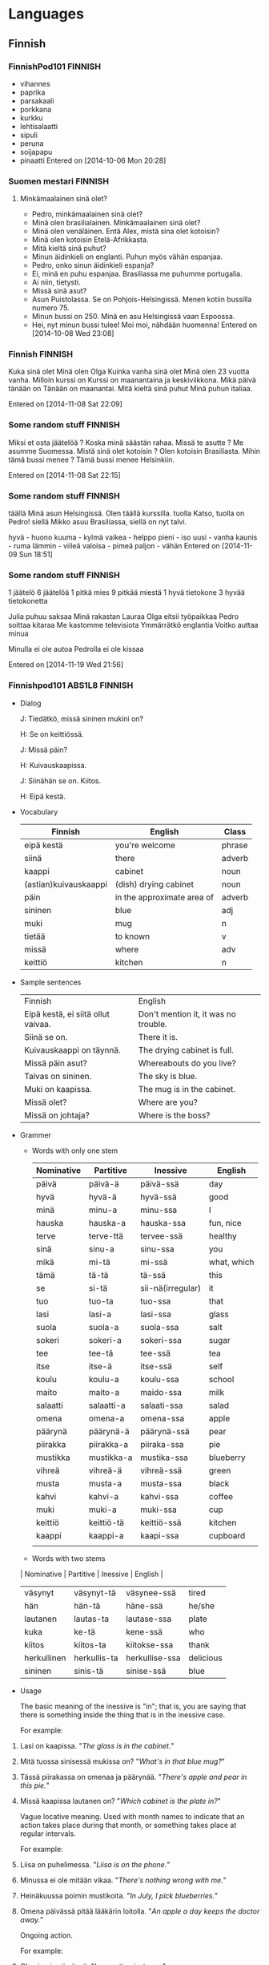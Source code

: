 #+TAGS: ENGLISH(e) FINNISH(f)

* Languages
** Finnish
*** FinnishPod101                                                   :FINNISH:
    - vihannes
    - paprika
    - parsakaali
    - porkkana
    - kurkku
    - lehtisalaatti
    - sipuli
    - peruna
    - soijapapu
    - pinaatti
      Entered on [2014-10-06 Mon 20:28]
*** Suomen mestari                                                  :FINNISH:
**** Minkämaalainen sinä olet?
     - Pedro, minkämaalainen sinä olet?
     - Minä olen brasilialainen. Minkämaalainen sinä olet?
     - Minä olen venäläinen. Entä Alex, mistä sina olet kotoisin?
     - Minä olen kotoisin Etelä-Afrikkasta.
     - Mitä kieltä sinä puhut?
     - Minun äidinkieli on englanti. Puhun myös vähän espanjaa.
     - Pedro, onko sinun äidinkieli espanja?
     - Ei, minä en puhu espanjaa. Brasiliassa me puhumme portugalia.
     - Ai niin, tietysti.
     - Missä sinä asut?
     - Asun Puistolassa. Se on Pohjois-Helsingissä. Menen kotiin bussilla numero 75.
     - Minun bussi on 250. Minä en asu Helsingissä vaan Espoossa.
     - Hei, nyt minun bussi tulee! Moi moi, nähdään huomenna!
       Entered on [2014-10-08 Wed 23:08]
*** Finnish                                                         :FINNISH:
    Kuka sinä olet  Minä olen Olga
    Kuinka vanha sinä olet Minä olen 23 vuotta vanha.
    Milloin kurssi on Kurssi on maanantaina ja keskiviikkona.
    Mikä päivä tänään on Tänään on maanantai.
    Mitä kieltä sinä puhut Minä puhun italiaa.

    Entered on [2014-11-08 Sat 22:09]
*** Some random stuff                                               :FINNISH:
    Miksi et osta jäätelöä ? Koska minä säästän rahaa.
    Missä te asutte ? Me asumme Suomessa.
    Mistä sinä olet kotoisin ? Olen kotoisin  Brasiliasta.
    Mihin tämä bussi menee ? Tämä bussi menee Helsinkiin.

    Entered on [2014-11-08 Sat 22:15]
*** Some random stuff                                               :FINNISH:
    täällä    Minä asun Helsingissä. Olen täällä kurssilla.
    tuolla    Katso, tuolla on Pedro!
    siellä    Mikko asuu Brasiliassa, siellä on nyt talvi.

    hyvä - huono
    kuuma - kylmä
    vaikea - helppo
    pieni - iso
    uusi - vanha
    kaunis - ruma
    lämmin - viileä
    valoisa - pimeä
    paljon - vähän
    Entered on [2014-11-09 Sun 18:51]
*** Some random stuff                                               :FINNISH:
    1 jäätelö
    6 jäätelöä
    1 pitkä mies
    9 pitkää miestä
    1 hyvä tietokone
    3 hyvää tietokonetta

    Julia puhuu saksaa
    Minä rakastan Lauraa
    Olga eitsii työpaikkaa
    Pedro soittaa kitaraa
    Me kastomme televisiota
    Ymmärrätkö englantia
    Voitko auttaa minua

    Minulla ei ole autoa
    Pedrolla ei ole kissaa
     
    Entered on [2014-11-19 Wed 21:56]
*** Finnishpod101 ABS1L8                                            :FINNISH:

    - Dialog

      J: Tiedätkö, missä sininen mukini on?

      H: Se on keittiössä.

      J: Missä päin?

      H: Kuivauskaapissa.

      J: Siinähän se on. Kiitos.

      H: Eipä kestä.

    - Vocabulary

      | Finnish               | English                    | Class  |
      |-----------------------+----------------------------+--------|
      | eipä kestä            | you're welcome             | phrase |
      | siinä                 | there                      | adverb |
      | kaappi                | cabinet                    | noun   |
      | (astian)kuivauskaappi | (dish) drying cabinet      | noun   |
      | päin                  | in the approximate area of | adverb |
      | sininen               | blue                       | adj    |
      | muki                  | mug                        | n      |
      | tietää                | to known                   | v      |
      | missä                 | where                      | adv    |
      | keittiö               | kitchen                    | n      | 

    - Sample sentences

      | Finnish                            | English                              |
      | Eipä kestä, ei siitä ollut vaivaa. | Don't mention it, it was no trouble. |
      | Siinä se on.                       | There it is.                         |
      | Kuivauskaappi on täynnä.           | The drying cabinet is full.          |
      | Missä päin asut?                   | Whereabouts do you live?             |
      | Taivas on sininen.                 | The sky is blue.                     |
      | Muki on kaapissa.                  | The mug is in the cabinet.           |
      | Missä olet?                        | Where are you?                       |
      | Missä on johtaja?                  | Where is the boss?                   | 

    - Grammer

      - Words with only one stem

        | Nominative | Partitive  | Inessive          | English     |
        |------------+------------+-------------------+-------------|
        | päivä      | päivä-ä    | päivä-ssä         | day         |
        | hyvä       | hyvä-ä     | hyvä-ssä          | good        |
        | minä       | minu-a     | minu-ssa          | I           |
        | hauska     | hauska-a   | hauska-ssa        | fun, nice   |
        | terve      | terve-ttä  | tervee-ssä        | healthy     |
        | sinä       | sinu-a     | sinu-ssa          | you         |
        | mikä       | mi-tä      | mi-ssä            | what, which |
        | tämä       | tä-tä      | tä-ssä            | this        |
        | se         | si-tä      | sii-nä(irregular) | it          |
        | tuo        | tuo-ta     | tuo-ssa           | that        |
        | lasi       | lasi-a     | lasi-ssa          | glass       |
        | suola      | suola-a    | suola-ssa         | salt        |
        | sokeri     | sokeri-a   | sokeri-ssa        | sugar       |
        | tee        | tee-tä     | tee-ssä           | tea         |
        | itse       | itse-ä     | itse-ssä          | self        |
        | koulu      | koulu-a    | koulu-ssa         | school      |
        | maito      | maito-a    | maido-ssa         | milk        |
        | salaatti   | salaatti-a | salaati-ssa       | salad       |
        | omena      | omena-a    | omena-ssa         | apple       |
        | päärynä    | päärynä-ä  | päärynä-ssä       | pear        |
        | piirakka   | piirakka-a | piiraka-ssa       | pie         |
        | mustikka   | mustikka-a | mustika-ssa       | blueberry   |
        | vihreä     | vihreä-ä   | vihreä-ssä        | green       |
        | musta      | musta-a    | musta-ssa         | black       |
        | kahvi      | kahvi-a    | kahvi-ssa         | coffee      |
        | muki       | muki-a     | muki-ssa          | cup         |
        | keittiö    | keittiö-tä | keittiö-ssä       | kitchen     |
        | kaappi     | kaappi-a   | kaapi-ssa         | cupboard    |
        |            |            |                   |             |

      - Words with two stems

	  | Nominative  | Partitive    | Inessive       | English   |
	  |-------------+--------------+----------------+-----------|
	  | väsynyt     | väsynyt-tä   | väsynee-ssä    | tired     |
	  | hän         | hän-tä       | häne-ssä       | he/she    |
	  | lautanen    | lautas-ta    | lautase-ssa    | plate     |
	  | kuka        | ke-tä        | kene-ssä       | who       |
	  | kiitos      | kiitos-ta    | kiitokse-ssa   | thank     |
	  | herkullinen | herkullis-ta | herkullise-ssa | delicious |
	  | sininen     | sinis-tä     | sinise-ssä     | blue      | 

    - Usage

	  The basic meaning of the inessive is "in"; that is, you are saying that there is something inside the thing that is in the inessive case.
	 
	  For example:
	 
    1. Lasi on kaapissa.
       "/The glass is in the cabinet./"

    2. Mitä tuossa sinisessä mukissa on?
       "/What's in that blue mug?/"

    3. Tässä piirakassa on omenaa ja päärynää.
       "/There's apple and pear in this pie./"

    4. Missä kaapissa lautanen on?
       "/Which cabinet is the plate in?/"

	  Vague locative meaning. Used with month names to indicate that an action takes place during that month, or something takes place at regular intervals.
	 
	  For example:
	 
    1. Liisa on puhelimessa.
       "/Liisa is on the phone./"

    2. Minussa ei ole mitään vikaa.
       "/There's nothing wrong with me./"

    3. Heinäkuussa poimin mustikoita.
       "/In July, I pick blueberries./"

    4. Omena päivässä pitää lääkärin loitolla.
       "/An apple a day keeps the doctor away./"

	  Ongoing action.

	  For example:

    1. Olen juuri syömässä.
       "/I am eating just now./"

    2. Olen jo menossa.
       "/I am on my way./"

	  Lastly, it can be found in certain expressions of state.
	 
	  For example:

    1. Leipä on homeessa. (home = "mould")
       "/The bread is mouldy./"

    2. Ville on humalassa. (humala = "state of drunkenness")
       "/Ville is drunk./"

       :LOGBOOK:
       CLOCK: [2015-09-18 Fri 21:26]--[2015-09-18 Fri 21:37] =>  0:11
       :END:
    [2015-09-18 Fri 21:26]

*** Finnishpod101 ABS1L9                                            :FINNISH:
**** Conversation  

     H: Kuka tämä on?

     E: Se on isoäiti. Isoäidin vieressä on isän veli.

     H: Kuka tuo on?

     E: Se on isän sisko.

     H: Entä tuo?

     E: Se on Lauri, isän siskon poika.

**** Vocabulary

     | Finnish  | English     | Class |
     |----------+-------------+-------|
     | poika    | son; boy    | n     |
     | äiti     | mother      | n     |
     | vieressä | next to     | adv   |
     | sisko    | sister      | n     |
     | isoäiti  | grandmother | n     |
     | iso      | big         | adj   |
     | isä      | father      | n     |
     | veli     | brother     | n     | 

**** Sample sentences  
   
     |-------------------------------------+------------------------------------|
     | Tuo poika ostaa jäätelöä.           | That boy buys some ice cream.      |
     | Kallen poika ui hyvin.              | Kalle's son swims well.            |
     | Äiti on puhelimessa.                | Mother is on the phone.            |
     | Äiti luki tyttärelleen.             | The mother read to her daughter.   |
     | Jussi istuu Emmin vieressä.         | Jussi is sitting next to Emmi      |
     | Jussin sisko on koulussa.           | Jussi's sister is at school.       |
     | Minulla on sisko.                   | I have a sister.                   |
     | Isoäiti tekee hyvää omenapiirakkaa. | Grandma makes good apple pie.      |
     | Tiinan koira on iso.                | Tiina's dog is big                 |
     | Juusin isä on taksinkuljettaja.     | Juusi's father is a taxi driver.   |
     | Isä palaa kotiin.                   | The father returns home            |
     | Emmin veli on Jussi.                | Emmi's brother is Jussi.           |
     | Veljekset käyvät kylvyssä illalla.  | The brothers bathe in the evening. |
   
**** Vocabulary phrase usage
***** ...n vieressä ("next to...")
***** isoäiti and other family terms
      | Finnish     | English          |
      | tytär       | daughter         |
      | pikkusisko  | little sister    |
      | pikkuveli   | little brother   |
      | setä        | father's brother |
      | eno         | mother's brother |
      | täti        | aunt             |
      | serkku      | cousin           |
      | lapsi       | child            |
      | lapsenlapsi | grandchild       |
      | vejenpoika  | nephew           |
      | veljentytär | niece            |
      | anoppi      | mother in law    |
      | appi        | father in law    |
      | miniä       | daughter in law  |
      | vävy        | son in law       |
      | äitipuoli   | stepmother       |

**** Grammar

***** Genitive cases

      | Nominative | Stem               | Genitive  | English |
      |------------+--------------------+-----------+---------|
      | muki       | muki-              | muki-n    | mug     |
      | isä        | isä-               | isä-n     | father  |
      | väsynyt    | väsynyt-, väsynee- | väsynee-n | tired   |
      | lautanen   | lautas-, lautase-  | lautase-n | plate   |
      | sininen    | sinis-, sinise-    | sinise-n  | blue    | 

***** k-p-t cases

      -kk, -pp, -tt becomes -k, -p, and -t

      | presidentti | presidenti- |
      | salaatti    | salaati-    |
      | piirakka    | piiraka-    |
      | kaappi      | kaapi-      |

***** -t becomes -d
      | äiti   | äidi-  |
      | maito  | maido- |
      | tietää | tiedä- | 

      For example:

      1. Jussin muki on astiankuivauskaapissa.
	    "/Jussi's mug is in the dish drying cabinet./"
      2. Helen katsoo Emmin serkun kuvaa.
	    "/Helen looks at the picture of Emmi's cousin./"
      3. Äidin kahvi on kuumaa.
	    "/Mother's coffee is hot./"
      4. Tämän vihreän lasin vieressä on sininen lautanen.
	    "/Next to shi green glass, there is a blue plate./"

      [2015-09-21 Mon 21:58]

*** Finnishpod101 ABS1L10                                           :FINNISH:
**** Conversation
     
     E: Maiju, tässä on Helen.

     M: Hei!

     E: Hei! Minä olen australialainen.

     M: Oletko vaihto-oppilas?

     H: Kyllä. Käyn suomalaista koulua.

     M: Onko suomi vaikeaa?

     H: Se on kovin erilaista kuin englanti.

**** Vocabulary

     | Finnish         | English          | Class |
     |-----------------+------------------+-------|
     | käydä           | to go, to visit  | v     |
     | suomalainen     | Finnish          | adj   |
     | kovin           | very             | adv   |
     | australialainen | Australian       | adj   |
     | englantia       | English          | n     |
     | vaihto-oppilas  | exchange student | n     |
     | suomi           | Finnish          | n     |
     | vaikea          | difficult        | adj   |
     | erilainen       | different        | adj   |
     | kuin            | than             | conj  | 

**** Sample sentences

     | Finnish                                       | English                                   |
     |-----------------------------------------------+-------------------------------------------|
     | Haluan käydä joskus Keniassa.                 | I want to visit Kenya sometime.           |
     | Jari Litmanen on suomalainen jalkapalloilija. | Jari Litmanen is a Finnish soccer player. |
     | Onko tämä suomalaista olutta?                 | Is this Finnish beer?                     |
     | Kiina on kovin kaukana Suomesta.              | China is very far from Finland.           |
     | Kenguru on australialainen eläin.             | The kangaroo is an Australian animal.     |
     | Ville osaa puhua englantia.                   | Ville can speak English.                  |
     | Meillä on saksalainen vaihto-oppilas.         | We have a German exchange student.        |
     | Opiskeletko sinä suomea?                      | Do you study Finnish?                     |
     | Tämä lautanen on erilainen kuin tuo.          | This plate is different from that one.    |
     | Emmi on yhtä pitkä kuin Helen.                | Emmi on yhtä pitkä kuin Helen.            |
     | Meksiko on suurempi kuin Belize.              | Mexico is bigger then Belize.             |

*** Finnishpod101 ABS1L11                                           :FINNISH:
**** Conversation

     H: Millainen sää tänään on?
     
     J: En tiedä. Hetki, katson ennustetta.

     H: Tarvitsenko sateenvarjoa?

     J: Et tarvitse. Tänään ei sada.

     H: Hyvä. En kaipaa sadetta.

**** Vocabulary

     | Finnish     | English          |
     |-------------+------------------|
     | tänään      | today            |
     | hetki       | moment           |
     | sateenvarjo | umbrella         |
     | millainen   | what kind of     |
     | sää         | weather          |
     | katsoa      | look             |
     | ennuste     | forecast         |
     | sataa       | rain             |
     | kaivata     | to need, to miss | 

**** Sample sentences
     | Finnish                     | English                             |
     |-----------------------------+-------------------------------------|
     | Olen tänään kiireinen       | I'm busy today                      |
     | Hetki, tulen pian           | Just a moment, I'll come soon       |
     | Saisinko tuon sateenvarjon? | May I have that umbrella, please?   |
     | Millainen koulua Helen käy? | What kind of school does Helen go?  |
     | Sade alkaa aamulla.         | The rain will start in the morning. |
     | Sade putoaa kadulle.        | The rain is falling on the street.  |
     | Eilen oli hyvä sää.         | The weather was nice yesterday.     |
     | Maiju katsoo elokuvaa.      | Maiju is watching a movie.          |
     | Ennuste ei lupaa hyvää.     | The forecase doesn't promise well.  |
     | En mene ulos, siellä sataa. | I'm not going out, it's raining     |
     | En kaipaa neuvoja           | I don't want any advice.            |

*** Finnishpod101 ABS1L12
**** Conversation
     E: Mitä sinä harrastat?

     H: Soitan kitaraa ja uin. Entä sinä?

     E: Minä pelaan sählya. Minä myös luen paljon.

     H: Muuten, vieläkö luet tuota kirjaa?

     E: En, luin sen jo.

**** Vocabulary

     | Finnish   | English              |
     |-----------+----------------------|
     | kitara    | guitar               |
     | uida      | swim                 |
     | lukea     | to read              |
     | harrastaa | to do as a hobby     |
     | kirja     | book                 |
     | soittaa   | to play (instrument) |
     | pelata    | to play (sports)     |
     | sähly     | floorball            |
     | paljon    | much, many           |
     | muuten    | by the way           |

**** Sample sentances

     | Finnish                               | English                                     |
     |---------------------------------------+---------------------------------------------|
     | Ostan ensi vuonna uuden kitaran       | I will buy a new guitar next year           |
     | Monet rockmuusikot soittavat kitaraa. | Many rock musicians play the guitar         |
     | Uin kilometrin joka lauantai.         | I swim one kilometer every Saturday         |
     | Nainen ui altaassa.                   | The woman is swimming in the pool.          |
     | Lähettäjän nimi lukee paketissa.      | The sender's name is stated on the package. |
     | Isä lukee lehden aamulla.             | Dad reads the newspaper in the morning      |

*** Finnishpod101 ABS1l13
**** Conversation

     E: Tule jo!
    
     H: Odota vähän, puen vain takin.

     E: Jussi, anna tuo kirja.

     J: Ole hyvä.

     E: Kiitos.

     J: Älä unohda huhelinta.

**** Vocabulary
     | Finnish | English           |
     |---------+-------------------|
     | odottaa | to wait           |
     | vähän   | a bit             |
     | takki   | jacket, coat      |
     | tulla   | to come           |
     | puhelin | telephone         |
     | jo      | already           |
     | pukea   | to put on clothes |
     | vain    | only just         |
     | antaa   | to give           |
     | unohtaa | to forget         |

**** Sample sentences

     | Finnish                 | English                    |
     |-------------------------+----------------------------|
     | Odotan sinua puistossa. | I wil wait you in the park |
     | Saisinko vähän teetä?   | May I have a little tea?   |
     | Onko tämä takki lämmin? | Is this coat warm?         |
     | Tuo puhelin ei toimi.   | That phone doesn't work    |
     | Tulen huomenna.         | I will come tomorrow.      |

*** Finnishpod101 ABS1l14
**** Conversation

     L: Helen, auttaisitko vähän?
     
     H: Totta kai.
     
     L: Pese salaatti ja laita se kulhoon.
     
     H: Selvä.
     
     L: Laita kala uuniin ja pasta kattilaan.
     
     H: OK.

**** Vocabulary

     | Finnish    | English                 |
     |------------+-------------------------|
     | laittaa    | to put, to prepare food |
     | kulho      | bowl                    |
     | uuni       | oven                    |
     | auttaa     | to help                 |
     | pestä      | to wash                 |
     | selvä      | all right               |
     | OK (ookoo) | OK                      |

**** Sample sentances

     | Finnish                               | English                           |
     |---------------------------------------+-----------------------------------|
     | Laita kattila tuohon.                 | Put the stockpot there            |
     | Onko uuni jo kuuma?                   | Is the oven hot already?          |
     | Laitan salaatin yleensä tähän kulhoon | I usually put salad in this bowl. |
     | Voinko auttaa?                        | May I help you?                   |
     | OK, tulen ihan pian.                  | OK, I will come in a minute.      |
     | Menen nyt syömään.                    | I am off to eat now.              |

*** Finnishpod101 ABS1l15
**** Conversation
     L: Kala on valmis. Ota se pois uunista.
     
     H: Selvä.

     L: kaada pastakattilasta vesi pois.

     H: Selvä.

     L: Ota maito ja voi jääkaapista. Hae sitten Emmi ja Jussi yläkerrasta.
**** Vocabulary

     | en        | fi                    |
     |-----------+-----------------------|
     | jääkaappi | fridge                |
     | voi       | butter                |
     | sitten    | then                  |
     | hakea     | to fetch, to pick up  |
     | yläkerta  | upstairs              |
     | vesi      | water                 |
     | pois      | away, off             |
     | kaataa    | to pour, to turn over |

**** Sample sentences
     | fi                                   | en                                                 |
     |--------------------------------------+----------------------------------------------------|
     | Ota salaatti jääkaapista.            | Take the saland from the fridge.                   |
     | Voi on kovaa.                        | The butter is hard.                                |
     | Käy kaupassa ja laita sitten ruokaa. | Go to the grocery store and then prepare the meal. |
     | Haenko Kaisan koulusta?              | Shall I pick up Kaisa from school?                 |
     | Emmi on yläkerrassa.                 | Emmi is upstairs.                                  |
     | Vesi on kylmää.                      | The water is cold.                                 |
     | Nainen juo vettä.                    | The woman drinks water.                            |
     | Mene pois!                           | Go away!                                           |
*** FinnishPod101 ABS1l16
**** Conversation
     J: Haenko videovuokraamosta jonkin elokuvan?

     E: Hyvä ajatus. Minä käyn samalla kirjastossa.

     J: Helen, tuletko mukaan videovuokraamoon ja kirjastoon?

     H: Mielelläni.

**** Vocabulary
     | fi             | en                                |
     |----------------+-----------------------------------|
     | mukaan         | along                             |
     | mielelläni     | I'd love to                       |
     | elokuva        | movie                             |
     | ajatus         | thought, idea                     |
     | videovuokraamo | video rental store                |
     | jokin          | some                              |
     | samalla        | on the same way, at the same time |
     | kirjasto       | bookstore                         |

**** Sample sentances
     | fi                                 | en                                          |
     |------------------------------------+---------------------------------------------|
     | Tuletko mukaan elokuviin?          | Would you like to come along to the movies? |
     | Katsoisin mielelläni tuon elokuvan | I would like to watch that movie            |
     | Sehän on loistava ajatus!          | That's a brilliant idea                     |
     | Etsitkö jotakin?                   | Are you looking for something?              |
     | Tuletko mukaan kauppaan?           | Will you come along to the store?           |
     | Tuletko mukaan puistoon?           | Will you come along to the park?            |

*** FinnishPod101 ABS1l17
**** Conversation
     E: Mitä sanot tästä?

     J: Minä en pidä romantiikasta. Minä pidän enemmän toiminnasta.

     H: Minä pidän komediasta.

     E: Entä käykö tämä sitten?

     H: se sopii hyvin.

     J: Kelpaa.
**** Vocabulary

     | fi          | en                |
     |-------------+-------------------|
     | romantiikka | romance           |
     | enemmän     | more              |
     | toiminta    | action, activity  |
     | komedia     | comedy            |
     | sopia       | to suit to fit    |
     | kelvata     | to be good enough |
     | sanoa       | to say            |
     | pitää       | to like           |

**** Sample sentences
     | fi                                        | en                                   |
     |-------------------------------------------+--------------------------------------|
     | Minä pidän romantiikasta                  | I like romance                       |
     | Pidätkö enemmän sählystä vai jääkiekosta? | Do you prefer floorball or ice hocky |
     | Tämä on loistava komedia                  | This is a brilliant comedy           |
     | Älä sano mitään                           | Don't say anything                   |
     | Pidätkö mustasta kahvista?                | Do you like black coffee             |
     | Minä en pidä tästä elokuvasta             | I don't like this movie              |
     | Minä pidän Tomista                        | I like Tomi                          |
     | Jussi pitää toiminnasta                   | Jussi likes action                   |
     | Mistä Emmi pitää?                         | What does Emmi like                  |

*** FinnishPod101 ABS118
**** Conversation
     E: Onko kaikki valmista?

     H: Karkkipussi on pöydällä.

     E: Missä DVD on?

     H: Tuolilla.

     E: Entä kaukosäädin?

     H: Se on sohvalla.
**** Vocabulary

     | fi          | en                |
     |-------------+-------------------|
     | tuoli       | chair             |
     | kaukosäädin | remote controller |
     | sohva       | sofa              |
     | pussi       | bag               |
     | pöytä       | table             |
     | kaikki      | everything        |

**** Sample Sentences
     | fi                               | en                              |
     |----------------------------------+---------------------------------|
     | Vuokraan tämän DVD:n             | I'll rent this DVD              |
     | Jussi istuu tuolilla             | Jussi is sitting on the chair   |
     | Haluaisin pussin karkkia, kiitos | I'd like a bag of candy please  |
     | Kukkamaljakko on pöydällä.       | The flower vase is on the table |
     | En pidä tästä pöydästä.          | I don't like this table         |
     | Ymmärrätkö kaiken?               | Do you understand everything?   |

*** FinnishPod101 ABS119
**** Conversation
     E: Onko sinulla yhtään veljeä tai siskoa?

     H: Minulla on yksi sisko.

     E: Onko hän saman näköinen kuin sinä?

     H: Jonkin verran, mutta minulla on ruskeat hiukset ja hänellä punaiset. Hänellä on myös vihreät silmät.

**** Vocabulary

     | fi            | en                                            |
     |---------------+-----------------------------------------------|
     | sama          | same                                          |
     | näköinen      | looking                                       |
     | ruskea        | brown                                         |
     | yhtään        | any (used in questions or negative sentences) |
     | silmä         | eye                                           |
     | yksi          | one                                           |
     | kuin          | than                                          |
     | jonkin verran | somewhat                                      |
     | hius          | hair                                          |
     | punainen      | red                                           |

**** Sample sentences
     | fi                                       | en                                    |
     |------------------------------------------+---------------------------------------|
     | Onko tämä väri sama kuin tuo?            | Is this color the same as that one?   |
     | Liisa on iloisen näköinen.               | Liisa looks happy                     |
     | Emmi käyttää ruskeaa takkia.             | Minulla ei ole yhtään rahaa.          |
     | Minulla on siniset silmät.               | I have blue eyes                      |
     | Minulla on yksi omena.                   | I have one apple                      |
     | Kulhossa on vielä jonkin verran sokeria. | There's still some sugar in the bowl. |
     | Kyllä, puhun jonkin verran.              | Yes, I speak somewhat.                |
     | Petrillä on mustat hiukset.              | Perti has black hair.                 |
*** FinnishPod101 ABS1120
**** Conversation
     E: Onko sinulla mitään eläimiä?

     H: Ei, mutta siskolla on akvaariokaloja. Ja isoisällä on koiria.

     E: Millaisia koiria hänellä on?

     H: Sekarotuisia ja todella suloisia.

**** Vocabulary
     | fi           | en                                             |
     |--------------+------------------------------------------------|
     | sekarotuinen | mixed-breed                                    |
     | rotu         | breed, race                                    |
     | todella      | really                                         |
     | suloinen     | cute                                           |
     | akvaariokala | aquarium fish                                  |
     | koira        | dog                                            |
     | mitään       | any, anything, nothing (in negative sentences) |
     | eläin        | animal                                         |

**** Sample sentences
     | fi                                | en                      |
     |-----------------------------------+-------------------------|
     | Tuo koira on sekarotuinen         | Tha dog is mixd-breed   |
     | Hänellä on todella tummat hiukset | He has really dark hair |
     | Minä rakastan koiria              | I love dogs             |
     | En tarvitse mitään                | I don't need anything   |

     | partitive singular | partitive plural | English      |
     |--------------------+------------------+--------------|
     | eläin-tä           | eläim-i-ä        | animal       |
     | kala-a             | kalo-j-a         | fish         |
     | koira-a            | koir-i-a         | dog          |
     | millais-ta         | millais-i-a      | what kind of |
     | sulois-ta          | sulois-i-a       | cute         |
     | lasi-a             | lase-j-a         | glass        |
     | kaappi-a           | kaappe-j-a       | cabinet      |
*** TODO Finntastic Spoken Finnish
    https://finntastic.teachable.com
    [2020-05-25 ma 00:02]
**** Basic Finnish Phrases
     Nice to meet you! = hauska tavata!

     Welcome! = tervetuloa! 

     Long time no see! = pitkästä aikaa!

     Cheers! = kippis!

     Excuse me/sorry = anteeks(I)

     Thanks! = kiitos!/kiitti!



     No problem! = ole hyvä / ei(pä) kestä! / eipä mitään!

     Here you are = ole hyvä

     Let’s go! = mennään! / läh(d)etään!

     Good luck! = onnea! / tsemppiä!

     Yes/yea = kyllä/joo.

     No = ei.



     Can you say that again, please? = voitko/voikko sanoa (sen) uudelleen?

     Can you speak a bit slower? = voitko/voikko puhua hieman hitaammin?

     How is this said Finnish? = miten tää sanotaan suomeks(I)? 

     I speak a bit of Finnish. = puhun vähän suomee/suomea. 

     Don’t know. = en tiiä/en tiedä. 
**** Saying Hello Bye
     Moi

     Moikka

     Moro (tampere)

     Terve



     Morjesta (guys)

     Morjes (guys)

     Heippa (a bit childish)

     Huomenta = good morning



     Päivää = good day / hello (a bit formal)

     Iltaa = good evening (a bit formal)

     Hyvää huomenta/päivää/iltaa  more formal

     Hyvää = good



     Moi moi! = bye bye!

     Nähdään! = see you!

     Moikka = bye!

     Morjes! (guys)

     Note the pitch, similar to English
**** Saying How Are You
     Questions:

     Mitä(s) kuuluu? = how are you?
     Miten/mites menee? = how’s it going?
     Kuis hurisee? = what’s up?
     Mitäs lauri? = what’s up lauri?
     Mitä(s) mies? = what’s up man? (guys often say this)
     There are more colloquial ways to say this.
     Replies:

     Kiitos hyvää/hyvin = thanks I’m good
     Ihan hyvää/hyvin = pretty good
     Ihan jees = pretty good
     Eipä kummempia = not bad
     Ihan ok (ookoo) = I’m ok 
     
     Return the question:

     Entä sulle? = how about you?

     Entä sä? = how about you?

     Mites sä? = what about you?

     Note the (grammatically correct) reply:

     Mitä kuuluu? ==> hyvää
     Miten menee? ==> hyvin
     More replies:

     Entä sulle? = how about you?
     Entä sä? = how about you?
     Mites sä? = what about you?
**** BE word
     Mä oon = I am
     Sä oot = You are
     Se on = He/She/It is
     Me ollaan = We are
     Te ootte = You (p) are
     Ne on = They are

     Summary:

     In Finnish verbs conjugate in persons
     only one word for he/she: hän
     Hän (he/she) is used for people
     se (it)& is used for inanimate objects
     ne (they) can be used for both people & objects
     Important things to keep in mind for spoken Finnish

     Se is commonly used to refer to a person even if they are used for inanimate stuff in standard
     The verb in we (2nd person plural) form is used in its PASSIVE FORM (we are passive)
     Ex. me olemme (standard) vs. me ollaan (spoken)
     3rd person plural (they) is used in 3rd person singular form
     (ex. Ne ovat (standard) vs ne on (spoken)
* Android
** [20/20] Android Multithreading Masterclass
   - [X] Memory Leaks in Android
   - [X] Thread termination
     - Thread termination strategies:
       1. Return from ~run~ after successful execution
       2. Return from ~run~ in response to internal error
       3. Return from ~run~ in response to externally set flags
       4. Return from ~run~ in response to interruption (not recommended, favor 3)
   - [X] UI thread vs background thread in Android
   - [X] Demonstration of UI thread
   - [X] User interface responsiveness
   - [X] Protection of User Interface from Background threads
   - [X] Execution of the code on UI thread
   - [X] Handler and Looper Intuiation
     Only use handler and looper to access UI thread
   - [X] Introduction to multithreading challenges
   - [X] Visibility
   - [X] Atomicity
   - [X] Volatile variables
   - [X] Atomic Classes
   - [X] Threads Synchronization
   - [X] Immutability
   - [X] Happens Before
     +https://docs.oracle.com/javase/specs/jls/se7/html/jls-17.html+ this is not readable at all
   - [X] Happens Before Demonstration
   - [X] Exercise 4
   - [X] Exercise 4 Solution
   - [X] Exercise 4 solution amendament

** TODO [35/93] CustomView bilibili course
   - [X] 高级面试题讲解-1.flv
   - [X] 设计模式（责任链模式）-1.flv
   - [X] 自定义属性的一些细节-1.flv
   - [X] 昨日内容回顾-1.flv
   - [X] onMeasure()实战测量-1.flv
   - [X] onDraw()方法基线计算-1.flv
   - [X] 高级面试题讲解-1.flv
   - [X] 效果实现思路分析-1.flv
   - [X] 绘制最外层的大圆弧-1.flv
   - [X] 功能效果完善-1.flv
   - [X] 功能测试及动画加载-1.flv
   - [X] invalidate()源码分析-1.flv
   - [X] WX朋友圈过度渲染优化-1.flv
   - [X] 字体变色效果分析-1.flv
   - [X] 实现一个文字两种颜色-1.flv
   - [X] 增加不同朝向的方法-1.flv
   - [X] 下周任务布置-1.flv
   +- [ ] 打造炫酷的进度条-（效果实现分析）-1.flv+
   +- [ ] 打造炫酷的进度条-（画进度内圆）-1.flv+
   +- [ ] 打造炫酷的进度条-（画外圆弧和文字）-1.flv+
   +- [ ] 打造炫酷的进度条-（最后的测试）-1.flv++
   - [X] 仿58同城数据加载-（形状切换效果实现）-1.flv
   - [X] 效果实现分析-1.flv
   - [X] 初始化显示评分控件-1.flv
   - [X] 触摸交互和内存优化-1.flv
   - [X] onTouch()源码分析-1.flv
   - [X] 效果实现分析
   - [X] 绘制26个字母-1.flv
   - [X] 接口回掉和优化-1.flv
   - [X] 面试题介绍-1.flv
   - [X] WindowManagerImpl绘制流程入口-1.flv
   - [X] 第一步measure()源码分析-1.flv
   - [X] View的绘制流程-1.flv
   - [X] 根据源码思考和优化-1.flv
   - [X] onMeausre()测量和onLayout()摆放-1.flv
   - [X] 最后的测试和任务布置-1.flv
   - [X] Adapter设计模式讲解-1.flv
   - [X] 自定义View和ViewGroup的套路总结-1.flv
   - [X] View的Touch事件分发-1.flv
   - [ ] 事件拦截作业讲解-1.flv
   - [ ] View绘制流程回顾-1.flv
   - [ ] 实现QQ6.0侧滑效果-1.flv
   - [ ] ViewDragHelper使用介绍-1.flv
   - [ ] 列表菜单效果实现-1.flv
   - [ ] Touch事件分发实战-1.flv
   - [ ] 初始化九宫格显示-1.flv
   - [ ] 处理onTouch事件-1.flv
   - [ ] 绘制连线和箭头三角-1.flv
   - [ ] kotlin九宫格回顾-1.flv
   - [ ] 基本控件介绍-(RecyclerView，DrawerLayout)-1.flv
   - [ ] CoordinatorLayout和Behavior介绍-1.flv
   - [ ] 给状态栏设置颜色-1.flv
   - [ ] 设置状态栏为透明-1.flv
   - [ ] 昨日遗留问题解决-1.flv
   - [ ] CoordinatorLayout和Behavior介绍-1.flv
   - [ ] 自定义Behavior-1.flv
   - [ ] 视频项目介绍-1.flv
   - [ ] 系统架构和六大基本原则-1.flv
   - [ ] 侧滑拖动删除-1.flv
   - [ ] CoordinatorLayout源码分析-1.flv
   - [ ] Behavior的工作原理-1.flv
   - [ ] SnackBar源码分析-1.flv
   - [ ] 属性动画介绍-1.flv
   - [ ] 动画效果实现分析-1.flv
   - [ ] 性能优化-1.flv
   - [ ] 效果实现分析-1 (2).flv
   - [ ] Adapter设计模式适配-1.flv
   - [ ] 菜单动画实现-1.flv
   - [ ] 观察者设计模式讲解-1.flv
   - [ ] 花束直播加载动画分析和实现-1.flv
   - [ ] 绘制两个圆-1.flv
   - [ ] 贝塞尔曲线介绍-1.flv
   - [ ] 绘制贝塞尔曲线-1.flv
   - [ ] 效果演示和分析-1.flv
   - [ ] 整合贝塞尔曲线-1.flv
   - [ ] 消息回弹和爆炸-1.flv
   - [ ] 添加点赞图片-1.flv
   - [ ] 自定义贝塞尔Evaluator-1.flv
   - [ ] 确定贝塞尔的控制点-1.flv
   - [ ] 效果和性能优化-1.flv
   - [ ] 效果演示和分析
   - [ ] 拦截View的创建-1.flv
   - [ ] 解析自定义属性-1.flv
   - [ ] 监听滑动改变位置-1.flv
   - [ ] 效果分析和实现-1.flv
   - [ ] 实现旋转动画-1.flv
   - [ ] 实现聚合和扩散-1.flv
   - [ ] PhoneWindow的创建过程-1.flv
   - [ ] 布局的测量和绘制过程-1.flv
   - [ ] 窗口与WindowManagerService服务的连接过程-1.flv
   - [ ] 内存泄漏和内存抖动-1.flv
   - [ ] 自定义View代码优化-1.flv
   - [ ] UI渲染与界面卡顿-1.flv
   - [ ] 资源和布局适配-1.flv
   - [ ] 图片适配-1.flv
   - [ ] 适配进度条动画-1.flv
   - [ ] 实现爆炸扩散动画-1.flv
** TODO MotionLayout
   - [ ] Simple transition tutorial https://www.youtube.com/watch?v=T6029TkohgU&t=656s
** TODO Blog posts
   - [ ] https://zsmb.co
* Programming Languages
** Clojure
*** Vectors as Stacks
 #+BEGIN_SRC clojure
   (def stack [1 2 3 4])
   (peek stack)   ;; peek
   (pop stack)    ;; pop
   (conj stack 5) ;; push
 #+END_SRC

 #+BEGIN_SRC clojure
   (defn my-map [f coll]
     (loop [coll coll acc []]
       (if (empty? coll)
         acc
         (recur (next coll)
                (conj acc (f (first coll)))))))
   (my-map #(+ % 1) [1 2 3 4])
 #+END_SRC


 #+RESULTS:
 : #'user/my-map[2 3 4 5]
*** Finding positions of items in a sequence
    #+BEGIN_SRC clojure
      (defn index [coll]
        (cond
           (map? coll) (seq coll)
           (set? coll) (map vector coll coll)
           :else (map vector (iterate inc 0) coll)))

      (defn pos [pred coll]
        (for [[i v] (index coll) :when (pred v)] i))
      (pos #(= % 3) [1 4 5 6 3 2 5 3 9 8 3])
      (pos #(= % 4) {:a 1 :b 2 :c 3 :d 4})
      (pos #(= % :k) #{:a :b :k :e})
    #+END_SRC

    #+RESULTS:
    : #'user/index#'user/pos(4 7 10)(:d)(:k)


 * Books
*** Higher Order Functions
    #+BEGIN_SRC clojure
      (def plays [{:band "Burial" :plays 979 :loved 9}
                  {:band "Eno" :plays 2333 :loved 15}
                  {:band "Bill Evans" :plays 979 :loved 9}
                  {:band "Magma" :plays 2665 :loved 31}])

    #+END_SRC

    #+RESULTS:
    : #'user/plays

    Sort by plays / loved ratio

    #+BEGIN_SRC clojure
      (sort-by #(/ (:plays %) (:loved %)) plays)
    #+END_SRC

#+RESULTS:
| :band | Magma      | :plays | 2665 | :loved | 31 |
| :band | Burial     | :plays |  979 | :loved |  9 |
| :band | Bill Evans | :plays |  979 | :loved |  9 |
| :band | Eno        | :plays | 2333 | :loved | 15 |

** Kotlin
*** Higher order function
    Function type:
    #+BEGIN_SRC kotlin
      val sum: (Int, Int) -> Int = { a, b -> a + b }
      val action: () -> Unit = { println("hello") }
      action.invoke()
      sum(1, 2)
    #+END_SRC

    #+RESULTS:
    : hello
    : res0: kotlin.Int = 3
    : res1: kotlin.String = >>>                                                                                                                                 
    
    Passing function into function:
    #+BEGIN_SRC kotlin :results output
      fun String.filter(predicate: (Char) -> Boolean): String {
          val sb = StringBuilder()
          for (index in 0 until length) {
              val element = get(index)
              if (predicate(element)) sb.append(element)
          }
          return sb.toString()
      }
      println("ab1c".filter { it in 'a'..'z'})
    #+END_SRC

    #+RESULTS:
    : abc
    : res23: kotlin.String = >>> 
    
    Original version of =joinToString=:
    #+BEGIN_SRC kotlin
      fun <T> Collection<T>.joinToString(
          separator: String = ", ",
          prefix: String = "",
          postfix: String = ""
      ): String {
          val result = StringBuilder(prefix)
          for ((index, element) in this.withIndex()) {
              if (index > 0) result.append(separator)
              result.append(element)
          }
          result.append(postfix)
          return result.toString()
      }
      listOf(1, 2, 3).joinToString()
    #+END_SRC

    #+RESULTS:
    : res26: kotlin.String = 1, 2, 3
    : res27: kotlin.String = >>> 

    Version that controls how to convert each element to String:
    #+BEGIN_SRC kotlin
      fun <T> Collection<T>.joinToString(
          separator: String = ", ",
          prefix: String = "",
          postfix: String = "",
          transform: (T) -> String = { it.toString() }
      ): String {
          val result = StringBuilder(prefix)
          for ((index, element) in this.withIndex()) {
              if (index > 0) result.append(separator)
              result.append(transform(element))
          }
          result.append(postfix)
          return result.toString()
      }
      listOf(1, 2, 3).joinToString(transform={ "$it*" })
    #+END_SRC

    #+RESULTS:
    : res28: kotlin.String = 1*, 2*, 3*
    : res29: kotlin.String = >>> 
*** DSL
    #+BEGIN_SRC kotlin
      import java.time.*

      enum class Tense {
          AGO, FROM_NOW
      }

      infix fun Int.days(tense: Tense): LocalDateTime {
          return when(tense) {
              Tense.AGO -> LocalDateTime.now().minusDays(this.toLong())
              Tense.FROM_NOW -> LocalDateTime.now().plusDays(this.toLong())
              else -> LocalDateTime.now()
          }
      }

      println(2 days Tense.AGO)
      println(2 days Tense.FROM_NOW)
    #+END_SRC

    #+RESULTS:
    : 2020-06-25T16:04:21.315
    : 2020-06-29T16:04:21.315
    : res25: kotlin.String = >>> 


    #+BEGIN_SRC kotlin
      fun call(greet: String.(String) -> Unit) {
          "hello".greet("Guowei")
      }

      call { name -> println("$this $name") }
    #+END_SRC

    #+RESULTS:
    : hello Guowei
    : res3: kotlin.String = >>> 

    #+BEGIN_SRC kotlin
      "planning" meeting {
          start at 3..15
      }

      class Meeting(val name: String) {
          val start = this

          infix fun at(time: IntRange) {
              println("Starts at $time")
          }
      }

      infix fun String.meeting(block: Meeting.() -> Unit): Meeting {
          val meeting = Meeting(this)
          meeting.block()
          return meeting
      }
    #+END_SRC

    #+RESULTS:
    : res7: kotlin.String = >>> 

    #+BEGIN_SRC kotlin
      class Robot {
          val left = "left"
          val right = "right"
          val fast = "fast"

          infix fun turns(direction: String) {
              println("Turns $direction")
          }

          infix fun runs(speed: String) {
              println("Runs $speed")
          }
      }

      fun operate(block: Robot.(Robot) -> Unit) {
          val robot = Robot()
          robot.block(robot)
      }

      operate {
           it turns left
           it turns right
           it runs fast
      }

    #+END_SRC

    #+RESULTS:
    : Turns left
    : Turns right
    : Runs fast
    : res3: kotlin.String = >>> 

*** DSL Builder
    #+BEGIN_SRC kotlin
      @DslMarker annotation class PersonDSL


      data class Person(val name: String, val age: Int, val address: Address)
      data class Address(val postalCode: String, val city: String, val street: String)

      @PersonDSL
      class AddressBuilder {
        private var postalCode = ""
        private var city = ""
        private var street = ""

        fun postalCode(block: () -> String) {
          this.postalCode = block()
        }

        fun city(block: () -> String) {
          this.city = block()
        }

        fun street(block: () -> String) {
          this.street = block()
        }

        fun build(): Address {
          return Address(postalCode, city, street)
        }
      }

      fun address(block: AddressBuilder.() -> Unit): Address {
        return AddressBuilder().apply(block).build()
      }

      @PersonDSL
      class PersonBuilder {
        private var name = ""
        private var age = 0;
        private var address = Address("", "", "")

        fun name(block: () -> String) {
          this.name = block()
        }

        fun age(block: () -> Int) {
          this.age = block()
        }

        fun address(block: AddressBuilder.() -> Unit) {
          this.address = AddressBuilder().apply(block).build()
        }

        fun build(): Person {
          return Person(name, age, address)
        }
      }

      fun person(block: PersonBuilder.() -> Unit): Person {
        return PersonBuilder().apply(block).build()
      }


      val person = person {
          name { "Guowei Lv" }
          age { 18 }
          address {
              postalCode { "00890" }
              street { "Hamentie" }
              city { "Helsinki" }

          }
      }

      print(person)
    #+END_SRC

    #+RESULTS:
    : Person(name=Guowei Lv, age=18, address=Address(postalCode=00890, city=Helsinki, street=Hamentie))res9: kotlin.String = >>> 

*** Dagger2
    #+HEADERS: :classname HelloWorld 
    #+begin_src java  :results output :exports both
      public interface Provider<T> {
          T get();
      }

      public final class Foo {
          @Inject Foo() {}
      }

      @Generated
      public final class Foo_Factory implements Provider<Foo> {
          @Override Foo get() {
              return new Foo();
          }
      }

      final class Bar {
          @Inject Bar(Foo foo) {}
      }

      @Generated
      public final class Bar_Factory implements Provider<Bar> {
          private final Provider<Foo> fooProvider;

          public Bar_Factory(Provider<Foo> fooProvider) {
              this.fooProvider = fooProvider;
          }

          @Override Bar get() {
              return new Bar(fooProvider.get());
          }
      }

      final class Baz {
          static Baz create(Bar bar) {
              return /* */;
          }
      }

      @Module
      final class MyModule {
          @Provides static Baz provideBaz(Bar bar) {
              return Baz.create();
          }
      }

      @Generated
      public final class Baz_Factory implements Provider<Baz> {
          private final Provider<Bar> barProvider;

          public Baz_Factory(Provider<Bar> barProvider) {
              this.barProvider = barProvider;
          }

          @Override Baz get() {
              return MyModule.provideBaz(barProvider.get());
          }
      }

      @Component(modules = MyModule.class)
      interface MyComponent {
          Baz baz();
      }

      @Generated
      final class DaggerMyComponent implements MyComponent {
          private final Provider<Foo> fooProvider;
          private final Provider<Bar> barProvider;
          private final Provider<Baz> bazProvider;

          DaggerMyComponent() {
              this.fooProvider = new Foo_Factory();
              this.barProvider = new Bar_Factory(fooProvider);
              this.bazProvider = new Baz_Factory(barProvider);
          }

          @Override public Baz baz() {
              return bazProvider.get();
          }
      }
    #+end_src

    #+RESULTS:
    : Hello, World

** C++
*** C++ VIP
**** Project 10
     #+BEGIN_SRC cpp
       #include <iostream>
       #include <string>

       using namespace std;

       class Human {
       public:
         Human();
         Human(int age, int salary, string name);
         Human(const Human &other);
         void eat();
         void sleep();
         string getName();
         int getAge();
         int getSalary();

       private:
         string name;
         int age;
         int salary;
       };

       Human::Human() {
         name = "Anonymous";
         age = 0;
         salary = 0;
       }

       Human::Human(int age, int salary, string name) {
         this -> age = age;
         this -> salary = salary;
         this -> name = name;
       }

       // Copy constructor
       Human::Human(const Human &other) {
         cout << "Copy constructor called" << "\n";

         name = other.name;
         salary = other.salary;
         age = other.age;
       }

       void Human::eat() {
         cout << "Eating" << "\n";
       }

       void Human::sleep() {
         cout << "Sleeping" << "\n";
       }

       int Human::getAge() {
         return age;
       }

       string Human::getName() {
         return name;
       }

       int Human::getSalary() {
         return salary;
       }

       void showHuman(Human human) {
         cout << human.getName() << "\n";
       }

       int main(int argc, char *argv[])
       {
         Human h;
         cout << h.getName() << "\n";
         cout << h.getAge() << "\n";
         cout << h.getSalary() << "\n";

         Human h2(30, 1000, "Guowei");
         cout << h2.getName() << "\n";
         cout << h2.getAge() << "\n";
         cout << h2.getSalary() << "\n";

         Human h3 = h2;
         Human h4(h3);

         showHuman(h4);
         return 0;
       }
     #+END_SRC

     #+RESULTS:
     | Anonymous |             |        |
     | 0         |             |        |
     | 0         |             |        |
     | Guowei    |             |        |
     | 30        |             |        |
     | 1000      |             |        |
     | Copy      | constructor | called |
     | Copy      | constructor | called |
     | Copy      | constructor | called |
     | Guowei    |             |        |

* Programming Books
*** [2/2] Read GoF Design Patterns Cover to Cover
**** DONE Chapter 1
**** DONE Chapter 2
**** Chapter 3
***** DONE Builder Pattern
      CLOSED: [2020-08-29 la 21:26]
*** Land of Lisp
**** Text Advanture Game
    Describing locations.
    #+BEGIN_SRC lisp :results raw
      (defparameter *nodes* '((living-room
                               (you are in the living room. a wizard is snoring loudly on the couch.))
                              (garden
                               (you are in the beautiful garden. there is a well in front of you.))
                              (attic
                               (you are in the attic. there is a giant welding torch in the corner.))))
      (defun describe-location (location nodes)
        (cadr (assoc location nodes)))
    #+END_SRC

    *nodes* is called association list, or /alist/ in short.
    #+BEGIN_SRC lisp :results raw
      (assoc 'garden *nodes*)
    #+END_SRC

    #+RESULTS:
    (GARDEN (YOU ARE IN THE BEAUTIFUL GARDEN. THERE IS A WELL IN FRONT OF YOU.))



    Describing paths.
    #+BEGIN_SRC lisp :results raw
      (defparameter *edges* '((living-room
                                (garden west door)
                                (attic upstairs ladder))
                               (garden
                                (living-room east door))
                               (attic
                                (living-room downstairs ladder))))

      (defun describe-path (edge)
        `(there is a ,(caddr edge) going ,(cadr edge) from here.))

      (defun describe-paths (location edges)
        (apply #'append (mapcar #'describe-path (cdr (assoc location edges)))))

      (describe-paths 'living-room *edges*)
    #+END_SRC

    #+RESULTS:
    (THERE IS A DOOR GOING WEST FROM HERE. THERE IS A LADDER GOING UPSTAIRS FROM
     HERE.)
    
    Describing Objects at Specific Location
    
    #+BEGIN_SRC lisp
      (defparameter *objects* '(whisky bucket frog chain))

      (defparameter *object-locations* '((whisky living-room)
                                         (bucket living-room)
                                         (chain garden)
                                         (frog garden)))

      (defun objects-at (loc objs obj-locs)
        (labels ((at-loc-p (obj)
                   (eq (cadr (assoc obj obj-locs)) loc)))
          (remove-if-not #'at-loc-p objs)))

      (objects-at 'living-room *objects* *object-locations*)
    #+END_SRC

    #+RESULTS:
    | WHISKY | BUCKET |
*** SICP
**** Data-directed programming example: complex number system
***** Naive approach
****** Two representations of complex numbers
       1. As a pair of =real-part= and =imag-part=
       2. As a pair of =magnitude= and =angle=
****** Selectors and constructors of complex number
       #+BEGIN_SRC scheme
         ;; Selectors:
         (real-part z)
         (imag-part z)
         (magnitude z)
         (angle z)

         ;; Constructors
         (make-from-real-imag real imag)
         (make-from-mag-ang magnitude angle)
       #+END_SRC
****** Arithmetic operations on complex numbers based on the selectors and constructors
       #+NAME: operations
       #+BEGIN_SRC scheme
         (define (add-complex z1 z2)
           (make-from-real-imag (+ (real-part z1) (real-part z2))
                                (+ (imag-part z1) (imag-part z2))))

         (define (sub-complex z1 z2)
           (make-from-real-imag (- (real-part z1) (real-part z2))
                                (- (imag-part z1) (imag-part z2))))

         (define (mul-complex z1 z2)
           (make-from-mag-ang (* (magnitude z1) (magnitude z2))
                              (+ (angle z1) (angle z2))))

         (define (div-complex z1 z2)
           (make-from-mag-ang (/ (magnitude z1) (magnitude z2))
                              (- (angle z1) (angle z2))))
          #+END_SRC
****** Implementations of selectors that supports both representations
       #+NAME: selectors
       #+BEGIN_SRC scheme
         (define (real-part z)
           (cond ((rectangular? z) 
                  (real-part-rectangular (contents z)))
                 ((polar? z)
                  (real-part-polar (contents z)))
                 (else (error "Unknown type -- REAL-PART" z))))

         (define (imag-part z)
           (cond ((rectangular? z)
                  (imag-part-rectangular (contents z)))
                 ((polar? z)
                  (imag-part-polar (contents z)))
                 (else (error "Unknown type -- IMAG-PART" z))))

         (define (magnitude z)
           (cond ((rectangular? z)
                  (magnitude-rectangular (contents z)))
                 ((polar? z)
                  (magnitude-polar (contents z)))
                 (else (error "Unknown type -- MAGNITUDE" z))))

         (define (angle z)
           (cond ((rectangular? z)
                  (angle-rectangular (contents z)))
                 ((polar? z)
                  (angle-polar (contents z)))
                 (else (error "Unknown type -- ANGLE" z))))
       #+END_SRC
****** Predicates for recognizing rectangular and polar types using tags
       #+NAME: predicates
       #+BEGIN_SRC scheme
         (define (rectangular? z)
           (eq? (type-tag z) 'rectangular))
         (define (polar? z)
           (eq? (type-tag z) 'polar))
       #+END_SRC
****** Selectors and constructors for rectangular type
       #+NAME: rectangular-selectors-and-constructors
       #+BEGIN_SRC scheme
         (define (real-part-rectangular z) (car z))
         (define (imag-part-rectangular z) (cdr z))
         (define (magnitude-rectangular z)
           (sqrt (+ (square (real-part-rectangular z))
                    (square (imag-part-rectangular z)))))
         (define (angle-rectangular z)
           (atan (imag-part-rectangular z)
                 (real-part-rectangular z)))
         (define (make-from-real-imag-rectangular x y)
           (attach-tag 'rectangular (cons x y)))
       #+END_SRC
****** Selectors and constructors for polar type
       #+NAME: polar-selectors-and-constructors
       #+BEGIN_SRC scheme
         (define (real-part-polar z)
           (* (magnitude-polar z) (cos (angle-polar z))))
         (define (imag-part-polar z)
           (* (magnitude-polar z) (sin (angle-polar z))))
         (define (magnitude-polar z) (car z))
         (define (angle-polar z) (cdr z))
         (define (make-from-mag-ang-polar r a)
           (attach-tag 'polar (cons r a)))
       #+END_SRC
****** Tag functions
       #+NAME: tag-functions
       #+BEGIN_SRC scheme
         (define (attach-tag type-tag contents)
           (cons type-tag contents))
         (define (type-tag datum)
           (if (pair? datum)
               (car datum)
               (error "Bad tagged datum -- TYPE-TAG" datum)))
         (define (contents datum)
           (if (pair? datum)
               (cdr datum)
               (error "Bad tagged datum -- CONTENTS" datum)))
       #+END_SRC
****** Reasonable implementations of constructors
       #+NAME: constructors
       #+BEGIN_SRC scheme
         (define (make-from-real-imag x y)
           (make-from-real-imag-rectangular x y))
         (define (make-from-mag-ang r a)
           (make-from-mag-ang-polar r a))
       #+END_SRC
****** Source Code
        #+NAME: complex_numbers
        #+BEGIN_SRC scheme :tangle complex_numbers_naive.scm :noweb yes
          <<operations>>
          <<selectors>>
          <<predicates>>
          <<rectangular-selectors-and-constructors>>
          <<polar-selectors-and-constructors>>
          <<tag-functions>>
          <<constructors>>
        #+END_SRC
***** Data-directed approach
****** Table of operations for the complex number system
       |------------+-----------------+-----------------------|
       | Operations | Polar           | Rectangular           |
       |------------+-----------------+-----------------------|
       | real-part  | real-part-polar | real-part-rectangular |
       | imag-part  | imag-part-polar | imag-part-rectangular |
       | magnitude  | magnitude-polar | magnitude-rectangular |
       | angle      | angle-polar     | angle-rectangular     |
       |------------+-----------------+-----------------------|
****** Procedures to manipulate the table
       - =(put <op> <type> <item>)=
         Installs the =<item>= in the table, indexed by the =<op>= and =<type>=
       - =(get <op> <type>)=
         Looks up the =<op>=, =<type>= entry in the table and returns the =<item>= found there.
         If no =<item>= is found, =get= returns =false=

****** Install rectangular package
       #+NAME: install-rectangular-package
       #+BEGIN_SRC scheme
         (define (install-rectangular-package)
           ;; internal procedures
           (define (real-part z) (car z))
           (define (imag-part z) (cdr z))
           (define (make-from-real-imag x y) (cons x y))
           (define (magnitude z)
             (sqrt (+ (square (real-part z))
                      (square (imag-part z)))))
           (define (angle z)
             (atan (imag-part z) (real-part z)))
           (define (make-from-mag-ang r a)
             (cons (* r (cos a)) (* r (sin a))))

           ;; interface to the rest of the system
           (define (tag x) (attach-tag 'rectangular x))
           (put 'real-part '(rectangular) real-part)
           (put 'imag-part '(rectangular) imag-part)
           (put 'magnitude '(rectangular) magnitude)
           (put 'angle '(rectangular) angle)
           (put 'make-from-real-imag 'rectangular
                (lambda (x y) (tag (make-from-real-imag x y))))
           (put 'make-from-mag-ang 'rectangular
                (lambda (r a) (tag (make-from-mag-ang r a))))
           'done)
       #+END_SRC
       
****** Install polar package
       #+NAME: install-polar-package
       #+BEGIN_SRC scheme
         (define (install-polar-package)
           ;; internal procedures
           (define (magnitude z) (car z))
           (define (angle z) (cdr z))
           (define (make-from-mag-ang r a) (cons r a))
           (define (real-part z)
             (* (magnitude z) (cos (angle z))))
           (define (imag-part z)
             (* (magnitude z) (sin (angle z))))
           (define (make-from-real-imag x y)
             (cons (sqrt (+ (square x) (square y)))
                   (atan y x)))

           ;; interface to the rest of the system
           (define (tag x) (attach-tag 'polar x))
           (put 'real-part '(polar) real-part)
           (put 'imag-part '(polar) imag-part)
           (put 'magnitude '(polar) magnitude)
           (put 'angle '(polar) angle)
           (put 'make-from-real-imag 'polar
                (lambda (x y) (tag (make-from-real-imag x y))))
           (put 'make-from-mag-ang 'polar
                (lambda (r a) (tag (make-from-mag-ang r a))))
           'done)
       #+END_SRC

****** Define generic selectors using apply-generic
       #+NAME: generic-selectors-using-table
       #+BEGIN_SRC scheme
         (define (real-part z) (apply-generic 'real-part z))
         (define (imag-part z) (apply-generic 'imag-part z))
         (define (magnitude z) (apply-generic 'magnitude z))
         (define (angle z) (apply-generic 'angle z))
       #+END_SRC

       #+NAME: apply-generic
       #+BEGIN_SRC scheme
         (define (apply-generic op . args)
           (let ((type-tags (map type-tag args)))
             (let ((proc (get op type-tags)))
               (if proc
                   (apply proc (map contents args))
                   (error
                    "No method for these types -- APPLY-GENERIC"
                    (list op type-tags))))))
       #+END_SRC

****** Extract the constructors from the table
       #+NAME: constructors-using-table
       #+BEGIN_SRC scheme
         (define (make-from-real-imag x y)
           ((get 'make-from-real-imag 'rectangular) x y))

         (define (make-from-mag-ang r a)
           ((get 'make-from-mag-ang 'polar) r a))
       #+END_SRC

****** Implementation of the table
       #+NAME: table-implementation
       #+BEGIN_SRC scheme
         ;; Helper functions --- implementation of two dimensional table
         (define (assoc key records)
           (cond ((null? records) false)
                 ((equal? key (caar records)) (car records))
                 (else (assoc key (cdr records)))))

         (define (make-table)
           (let ((local-table (list '*table*)))
             (define (lookup key-1 key-2)
               (let ((subtable (assoc key-1 (cdr local-table))))
                 (if subtable
                     (let ((record (assoc key-2 (cdr subtable))))
                       (if record
                           (cdr record)
                           false))
                     false)))
             (define (insert! key-1 key-2 value)
               (let ((subtable (assoc key-1 (cdr local-table))))
                 (if subtable
                     (let ((record (assoc key-2 (cdr subtable))))
                       (if record
                           (set-cdr! record value)
                           (set-cdr! subtable
                                     (cons (cons key-2 value)
                                           (cdr subtable)))))
                     (set-cdr! local-table
                               (cons (list key-1
                                           (cons key-2 value))
                                     (cdr local-table)))))
               'ok)
             (define (dispatch m)
               (cond ((eq? m 'lookup-proc) lookup)
                     ((eq? m 'insert-proc!) insert!)
                     (else (error "Unknown operation -- TABLE" m))))
             dispatch))

         (define operation-table (make-table))
         (define get (operation-table 'lookup-proc))
         (define put (operation-table 'insert-proc!))


       #+END_SRC

****** Source code
       #+NAME: complex_numbers_data_directed
       #+BEGIN_SRC scheme :tangle complex_numbers_data_directed.scm :noweb yes
         <<operations>>
         <<tag-functions>>
         <<install-rectangular-package>>
         <<install-polar-package>>
         <<generic-selectors-using-table>>
         <<constructors-using-table>>
         <<apply-generic>>
         <<table-implementation>>
       #+END_SRC

**** 4.1 
***** The Metacircular Evaluator
****** The Core of the Evaluator
       The evaluation process can be described as the interplay between two procedures: =eval= and =apply=.
******* Eval
        =Eval= takes as arguments an expression and an environment. It classifies the expression and directs its evaluation.
        =Eval= is structured as a case analysis of the syntactic type of the expression to be evaluated. In order to keep the procedure general,
        we express the determination of the type of an expression abstractly,
        making no commitment to any particular representation for the various types of expressions.
        Each type of expression has a predicate that tests for it and an abstract means for selecting its parts.
        This /abstract syntax/ makes it easy to see how we can change the syntax of the language by using the same evaluator,
        but with a different collection of syntax procedures.
        
        - /Primitive Expressions/
          - For self-evaluating expressions, such as numbers, =eval= returns the expression itself.
          - =Eval= must look up variables in the environment to find their values.


        - /Special Forms/
          - For quoted expressions, =eval= returns the expression that was quoted.
          - An assignment to (or a definition of) a variable must recursively call =eval=
            to compute the new value to be associated with the variable.
            The environment must be modified to change (or create) the binding of the variable.
          - An =if= expression requires special processing of its parts, so as to evaluate the consequent if the predicate is true,
            and otherwise to evaluate the alternative.
          - A =lambda= expression must be transformed into an applicable procedure by packing together the parameters and body
            specified by the =lambda= expression with the environment of the evaluation.
          - A =begin= expression requires evaluating its sequence of expressions in the order in which they appear.
          - A case analysis (=cond=) is transformed into a nest of if expressions and then evaluated.


        - /Combinations/
          - For a procedure application, =eval= must recursively evaluate the operator part and the operands of the combination.
            The resulting procedure and arguments are passed to =apply=, which handles the actual procedure application.


        Here is the definition of =eval=:

        #+NAME: eval
        #+BEGIN_SRC scheme
          (define (eval exp env)
            (cond ((self-evaluating? exp) exp)
                  ((variable? exp) (lookup-variable-value exp env))
                  ((quoted? exp) (text-of-quotation exp))
                  ((assignment? exp) (eval-assignment exp env))
                  ((definition? exp) (eval-definition exp env))
                  ((if? exp) (eval-if exp env))
                  ((lambda? exp)
                   (make-procedure (lambda-parameters exp)
                                   (lambda-body exp)
                                   env))
                  ((begin? exp)
                   (eval-sequence (begin-actions exp) env))
                  ((cond? exp) (eval (cond->if exp) env))
                  ((application? exp)
                   (apply (eval (operator exp) env)
                          (list-of-values (operands exp) env)))
                  (else
                   (error "Unknown expression type -- EVAL" exp))))
        #+END_SRC
        
        For clarity, =eval= has been implemented as a case analysis using =cond=. 
        The disadvantage of this is that our procedure handles only a few distinguishable types of expressions,
        and no new ones can be defined without editing the definition of =eval=.
        In most Lisp implementations, dispatching on the type of an expression is done in a data-directed style.
        This allows a user to add new types of expressions that =eval= can distinguish, without modifying the definition of =eval= itself.

******** Exercise 4.2
         #+begin_quote
         Louis Reasoner plans to reorder the cond clauses in eval so that the clause
         for procedure applications appears before the clause for assignments.
         He argues that this will make the interpreter more efficient:
         Since programs usually contain more applications than assignments, definitions, and so on,
         his modified eval will usually check fewer clauses than the original eval before identifying the type of an expression.
         #+end_quote

         #+NAME: eval-ex-4.2
         #+BEGIN_SRC scheme
           (define (eval exp env)
             (cond ((self-evaluating? exp) exp)
                   ((variable? exp) (lookup-variable-value exp env))
                   ((quoted? exp) (text-of-quotation exp))
                   ((application? exp)
                    (apply (eval (operator exp) env)
                           (list-of-values (operands exp) env)))
                   ((assignment? exp) (eval-assignment exp env))
                   ((definition? exp) (eval-definition exp env))
                   ((if? exp) (eval-if exp env))
                   ((lambda? exp)
                    (make-procedure (lambda-parameters exp)
                                    (lambda-body exp)
                                    env))
                   ((begin? exp)
                    (eval-sequence (begin-actions exp) env))
                   ((cond? exp) (eval (cond->if exp) env))

                   (else
                    (error "Unknown expression type -- EVAL" exp))))
         #+END_SRC

         #+NAME: procedure-application-ex-4.2
         #+BEGIN_SRC scheme
           (define (application? exp) (tagged-list? exp 'call))

           (define (operator exp) (cadr exp))

           (define (operands exp) (cddr exp))

           (define (no-operands? ops) (null? ops))

           (define (first-operand ops) (car ops))

           (define (rest-operands ops) (cdr ops))
         #+END_SRC

******* Apply
        =Apply= takes two arguments, a procedure and a list of arguments to which the procedure should be applied.
        =Apply= classifies procedures into two kinds: It calls =apply-primitive-procedure= to apply primitives;
        it applies compound procedures by sequentially evaluating the expressions that make up the body of the procedure.
        The environment for the evaluation of the body of a compound procedure is constructed by extending the base environment
        carried by the procedure to include a frame that binds the parameters of the procedure to the arguments
        to which the procedure is to be applied.
        Here is the definition of =apply=:
        
        #+NAME: apply
        #+BEGIN_SRC  scheme
          (define (apply procedure arguments)
            (cond ((primitive-procedure? procedure)
                   (apply-primitive-procedure procedure arguments))
                  ((compound-procedure? procedure)
                   (eval-sequence
                    (procedure-body procedure)
                    (extend-environment
                     (procedure-parameters procedure)
                     arguments
                     (procedure-environment procedure))))
                  (else
                   (error
                    "Unknown procedure type -- APPLY" procedure))))
        #+END_SRC
******* Procedure arguments
        When =eval= processes a procedure application, it uses =list-of-values= to produce the list of arguments
        to which the procedure is to be applied.
        =List-of-values= takes as an argument the operands of the combination.
        It evaluates each operand and returns a list of the corresponding values:
        
        #+NAME: list-of-values
        #+BEGIN_SRC scheme
          (define (list-of-values exps env)
            (if (no-operands? exps)
                '()
                (cons (eval (first-operand exps) env)
                      (list-of-values (rest-operands exps) env))))
        #+END_SRC

        *Ex4.1*
        #+NAME: list-of-values-left-to-right
        #+BEGIN_SRC scheme
          (define (list-of-values exps env)
            (if (no-operands? exps)
                '()
                (let* ((left (eval (first-operand exps) env))
                       (right (list-of-values (rest-operands exps) env)))
                  (cons left right))))
        #+END_SRC

        #+NAME: list-of-values-right-to-left
        #+BEGIN_SRC scheme
          (define (list-of-values exps env)
            (if (no-operands? exps)
                '()
                (let* ((right (list-of-values (rest-operands exps) env))
                       (left (eval (first-operand exps) env)))
                  (cons left right))))
        #+END_SRC

******* Conditionals
        =Eval-if= evaluates the predicate part of an =if= expression in the given environment.
        If the result is true, =eval-if= evaluates the consequent, otherwise it evaluates the alternative:

        #+NAME: eval-if
        #+BEGIN_SRC scheme
          (define (eval-if exp env)
            (if (true? (eval (if-predicate exp) env))
                (eval (if-consequent exp) env)
                (eval (if-alternative exp) env)))
        #+END_SRC

        The use of =true?= in =eval-if= highlights the issue of the connection between an implemented language and an implementation language.
        The =if-predicate= is evaluated in the language being implemented and thus yields a value in that language.
        The interpreter predicate =true?= translates that value into a value that can be tested by the =if= in the implementation language:
        The metacircular representation of truth might not be the same oas that of the underlying Scheme.

******* Sequences
        =Eval-sequence= is used by =apply= to evaluate the sequence of expressions in a procedure body and by =eval=
        to evaluate the sequence of expressions in a =begin= expression.
        It takes as arguments a sequence of expressions and an environment, and evaluates the expressions in the order in which they occur.
        The value returned is the value of the final expression.
        
        #+NAME: eval-sequence
        #+BEGIN_SRC scheme
          (define (eval-sequence exps env)
            (cond ((last-exp? exps) (eval (first-exp exps) env))
                  (else (eval (first-exp exps) env)
                        (eval-sequence (rest-exps exps) env))))
        #+END_SRC
******* Assignments and definitions
        The following procedure handles assignments to variables.
        It calls =eval= to find the value to be assigned and transmits the variable and the resulting value to =set-variable-value!=
        to be installed in the designated environment.
        
        #+NAME: eval-assignment
        #+BEGIN_SRC scheme
          (define (eval-assignment exp env)
            (set-variable-value! (assignment-variable exp)
                                 (eval (assignment-value exp) env)
                                 env)
            'ok)
        #+END_SRC

        Definitions of variables are handled in a similar manner.

        #+NAME: eval-definition
        #+BEGIN_SRC scheme
          (define (eval-definition exp env)
            (define-variable! (definition-variable exp)
                              (eval (definition-value exp) env)
                              env)
            'ok)
        #+END_SRC

        We have chosen here to return the symbol =ok= as the value of an assignment or a definition.
****** Representing Expressions
       The evaluator is reminiscent of the symbolic differentiation program discussed in section 2.3.2.
       both programs operate on symbolic expressions. In both programs, the result of operating on a compound expression is determined by
       operating recursively on the pieces of the expression and combining the results in a way that depends on the type of the expression.
       In both programs we used data abstraction to decouple the general rules of operation from the details of how expressions are represented.
       In the differentiation program this meant that the same differentiation procedure could deal with algebraic expressions in prefix form,
       in infix form, or in some other form. For the evaluator, this means that the syntax of the language being evaluated is determined solely
       by the procedures that classify and extract pieces of expressions.

       Here is the specification of the syntax of our language:

******* The only self-evaluating items are numbers and strings:
       #+NAME: self-evaluating-items
       #+BEGIN_SRC scheme
         (define (self-evaluating? exp)
           (cond ((number? exp) true)
                 ((string? exp) true)
                 (else false)))
       #+END_SRC

******* Variables are represented by symbols:
       #+NAME: variables
       #+BEGIN_SRC scheme
         (define (variable? exp) (symbol? exp))
       #+END_SRC

******* Quotations have the form =(quote <text-of-quotation>)=:
       #+NAME: quotations
       #+BEGIN_SRC scheme
         (define (quoted? exp)
           (tagged-list? exp 'quote))

         (define (text-of-quotation exp) (cadr exp))
       #+END_SRC

       =Quoted?= is defined in terms of the procedure =tagged-list?=, which identifies lists beginning with a designated symbol:

       #+NAME: tagged-list
       #+BEGIN_SRC scheme
         (define (tagged-list? exp tag)
           (if (pair? exp)
               (eq? (car exp) tag)
               false))
       #+END_SRC

******* Assignments have the form =(set! <var> <value>)=:
       #+NAME: assignments
       #+BEGIN_SRC scheme
         (define (assignment? exp)
           (tagged-list? exp 'set!))

         (define (assignment-variable exp) (cadr exp))

         (define (assignment-value exp) (caddr exp))
       #+END_SRC
       
******* Definitions have the form 
        =(define <var> <value>)=
        
        or the form

        =(define (<var> <param1> <param2> ... <paramn>) <body>)=
        
        The latter form (standard procedure definition) is syntactic sugar for

       #+BEGIN_SRC scheme
       (define <var>
         (lambda (<param1> ... <paramn>)
           <body>))
       #+END_SRC

       The corresponding syntax procedures are the following:

       #+NAME: definitions
       #+BEGIN_SRC scheme
         (define (definition? exp) (tagged-list? exp 'define))

         (define (definition-variable exp)
           (if (symbol? (cadr exp))
               (cadr exp)
               (caadr exp)))

         (define (definition-value exp)
           (if (symbol? (cadr exp))
               (caddr exp)
               (make-lambda (cdadr exp)   ;formal parameters
                            (cddr exp)))) ;body
       #+END_SRC
      
******* Lambda expressions are lists that begin with the symbol =lambda=:
       #+NAME: lambda-expressions
       #+BEGIN_SRC scheme
         (define (lambda? exp) (tagged-list? exp 'lambda))

         (define (lambda-parameters exp) (cadr exp))

         (define (lambda-body exp) (cddr exp))

         (define (make-lambda parameters body)
           (cons 'lambda (cons parameters body)))
       #+END_SRC

******* Conditionals begin with =if= and have a predicate, a consequent, and an (optional) alternative. If the expression has no alternative part, we provide =false= as the alternative.
       #+NAME: if-conditionals
       #+BEGIN_SRC scheme
         (define (if? exp) (tagged-list? exp 'if))

         (define (if-predicate exp) (cadr exp))

         (define (if-consequent exp) (caddr exp))

         (define (if-alternative exp)
           (if (not (null? (cdddr exp)))
               (cadddr exp)
               'false))

         (define (make-if predicate consequent alternative)
           (list 'if predicate consequent alternative))
       #+END_SRC

******* =Begin= packages a sequence of expressions into a single expression.

        We include syntax operations on =begin= expressions to extract the actual sequence from the =begin= expression,
        as well as selectors that return the first expression and the rest of the expressions in the sequence.
       
       #+NAME: begin
       #+BEGIN_SRC scheme
         (define (begin? exp) (tagged-list? exp 'begin))

         (define (begin-actions exp) (cdr exp))

         (define (last-exp? seq) (null? (cdr seq)))

         (define (first-exp seq) (car seq))

         (define (rest-exps seq) (cdr seq))

         (define (make-begin seq) (cons 'begin seq))

         (define (sequence->exp seq)
           (cond ((null? seq) seq)
                 ((last-exp? seq) (first-exp seq))
                 (else (make-begin seq))))
       #+END_SRC

       We also include a constructor =sequence->exp= (for use by =cond-if=) that transforms a sequence into a single expression,
       using =begin= if necessary:

       #+NAME: sequence->exp
       #+BEGIN_SRC scheme
         (define (sequence->exp seq)
           (cond ((null? seq) seq)
                 ((last-exp? seq) (first-exp seq))
                 (else (make-begin seq))))

         (define (make-begin seq) (cons 'begin seq))
       #+END_SRC

******* A procedure application is any compound expression that is not one of the above expression types. The =car= of the expression is the operator, and the =cdr= is the list of operands:
       #+NAME: procedure-application
       #+BEGIN_SRC scheme
         (define (application? exp) (pair? exp))

         (define (operator exp) (car exp))

         (define (operands exp) (cdr exp))

         (define (no-operands? ops) (null? ops))

         (define (first-operand ops) (car ops))

         (define (rest-operands ops) (cdr ops))
       #+END_SRC
******* Derived expressions
        Some special forms in our languages can be defined in terms of expressions involving other special forms,
        rather than being implemented directly.
        One example is =cond=, which can be implemented as a nest of =if= expressions.
        For example, we can reduce the problem of evaluating the expression

       #+BEGIN_SRC scheme
         (cond ((> x 0) x)
               ((= x 0) (display 'zero) 0)
               (else (- x)))
       #+END_SRC

       to the problem of evaluating the following expression involving =if= and =begin= expressions:

       #+BEGIN_SRC scheme
         (if (> x 0)
             x
             (if (= x 0)
                 (begin (display 'zero)
                        0)
                 (- x)))
       #+END_SRC

       Implementing the evaluation of =cond= in this way simplifies the evaluator because it reduces the number of special forms
       for which the evaluation process must be explicitly specified.

       We include syntax procedures that extract the parts of a =cond= expression and procedure =cond->if= that transforms =cond= expressions
       into =if= expressions.
       A case analysis begins with =cond= and has a list of predicate-action clauses.
       A clause is an =else= clause if its predicate is the symbol =else=.

       #+NAME: cond
       #+BEGIN_SRC scheme

         (define (cond? exp) (tagged-list? exp 'cond))

         (define (cond-clauses exp) (cdr exp))

         (define (cond-predicate clause) (car clause))

         (define (cond-actions clause) (cdr clause))

         (define (cond-else-clause? clause)
           (eq? (cond-predicate clause) 'else))

         (define (cond->if exp)
           (expland-clauses (cond-clauses exp)))

         (define (expand-clauses clauses)
           (if (null? clauses)
               'false
               (let ((first (car clauses))
                     (rest (cdr clauses)))
                 (if (cond-else-clause? first)
                     (if (null? rest)
                         (sequence->exp (cond-actions first))
                         (error "ELSE clause isn't last -- COND->IF"
                                clauses))
                     (make-if (cond-predicate first)
                              (sequence->exp (cond-actions first))
                              (expand-clauses rest))))))
       #+END_SRC

       Expressions (such as =cond=) that we choose to implement as syntactic transformations are called /derived expressions/.
       =Let= expressions are also derived expressions.
****** Evaluator Data Structures
       In addition to defining the external syntax of expressions,
       the evaluator implementation must also define the data structures that the evaluator manipulates internally,
       as part of the execution of a program,
       such as the representation of procedures and environments and the representation of true and false.
******* Testing of predicates
        For conditionals, we accept anything to be true that is not the explicit =false= object.
        #+NAME: testing-of-predicates
        #+BEGIN_SRC scheme
          (define (true? x)
            (not (eq? x false)))

          (define (false? x)
            (eq? x false))
        #+END_SRC
******* Representing procedures
        To handle primitives, we assume that we have available the following procedures:

        - =(apply-primitive-procedure <proc> <args>)=
          applies the given primitive procedure to the argument values in the list /<args>/ and returns the result of the application.
        - =(primitive-procedure? <proc>)=
          tests whether /<proc>/ is a primitive procedure.

          These mechanisms for handling primitives are further described in section 4.1.4.

          Compound procedures are constructed from parameters, procedure bodies, and environments using the constructor =make-procedure=:

        #+NAME: procedures
        #+BEGIN_SRC scheme
          (define (make-procedure parameters body env)
            (list 'procedure parameters body env))

          (define (compound-procedure? p)
            (tagged-list? p 'procedure))

          (define (procedure-parameters p) (cadr p))

          (define (procedure-body p) (caddr p))

          (define (procedure-environment p) (cadddr p))
        #+END_SRC
******* Operations on Environments
        The evaluator needs operations for manipulating environments. As explained in section 3.2, an environment is a sequence of frames,
        where each frame is a table of bindings that associate variables with their corresponding values.
        We use the following operations for manipulating environments:

        - =(loopup-variable-value <var> <env>)=
          returns the value that is bound to the symbol /<var>/ in the environment /env/, or signals an error if the variable if unbound.
        - =(extend-environment <variables> <values> <base-env>)=
          returns a new environment, consisting of a new frame in which the symbols in the list /<variables>/
          are bound to the corresponding elements in the list /<values>/, where the enclosing environment is the environment /<base-env>/.
        - =(define-variable! <var> <value> <env>)=
          adds to the first frame in the environment /<env>/ a new binding that associates the variable /<var>/ with the value /<value>>.
        - =(set-variable-value! <var> <value> <env>)=
          changes the binding of the variable /<var>/ in the environment /<env>/ so that the variable is now bound to value /<value>/,
          or signals an error if the variable is unbound.
          
          To implement these operations we represent an environment as a list of frames.
          The enclosing environment of an environment is the =cdr= of the list. The empty environment is simply an empty list.
        #+NAME: env-1
        #+BEGIN_SRC scheme
          (define (enclosing-environment env) (cdr env))

          (define (first-frame env) (car env))

          (define the-empty-environment '())
        #+END_SRC
        
        Each frame of an environment is represented as a pair of lists: a list of the variables bound in that frame
        and a list of the associated values.

        #+NAME: env-2
        #+BEGIN_SRC scheme
          (define (make-frame variables values)
            (cons variables values))

          (define (frame-variables frame) (car frame))

          (define (frame-values frame) (cdr frame))

          (define (add-binding-to-frame! var val frame)
            (set-car! frame (cons var (car frame)))
            (set-cdr! frame (cons val (cdr frame))))
        #+END_SRC

        To extend an environment by a new frame that associates variables with values,
        we make a frame consisting of the list of variables and the list of values, and we adjoin this to the environment.
        We signal an error if the number of variables does not match the number of values.

        #+NAME: env-3
        #+BEGIN_SRC scheme
          (define (extend-environment vars vals base-env)
            (if (= (length vars) (length vals))
                (cons (make-frame vars vals) base-env)
                (if (< (length vars) (length vals))
                    (error "Too many arguments supplied" vars vals)
                    (error "Too few arguments supplied" vars vals))))
        #+END_SRC

        To look up a variable in an environment, we scan the list of variables in the first frame.
        If we find the desired variable, we return the corresponding element in the list of values.
        If we do not find the variable in the current frame, we search the enclosing environment, and so on.
        If we reach the empty environment, we signal an "unbound variable" error.

        #+NAME: env-4
        #+BEGIN_SRC scheme
          (define (lookup-variable-value var env)
            (define (env-loop env)
              (define (scan vars vals)
                (cond ((null? vars)
                       (env-loop (enclosing-environment env)))
                      ((eq? var (car vars))
                       (car vals))
                      (else (scan (cdr vars) (cdr vals)))))
              (if (eq? env the-empty-environment)
                  (error "Unbound variable" var)
                  (let ((frame (first-frame env)))
                    (scan (frame-variables frame)
                          (frame-values frame)))))
            (env-loop env))
        #+END_SRC

        To set a variable to a new value in a specified environment, we scan for the variable,
        just as in =lookup-variable-value=, and change the corres value when we find it.

        #+NAME: env-5
        #+BEGIN_SRC scheme
          (define (set-variable-value! var val env)
            (define (env-loop env)
              (define (scan vars vals)
                (cond ((null? vars)
                       (env-loop (enclosing-environment env)))
                      ((eq? var (car vars))
                       (set-car! vals val))
                      (else (scan (cdr vars) (cdr vals)))))
              (if (eq? env the-empty-environment)
                  (error "Unbound variable -- SET!" var)
                  (let ((frame (first-frame env)))
                    (scan (frame-variables frame)
                          (frame-values frame)))))
            (env-loop env))
        #+END_SRC

        To define a variable, we search the first frame for a binding for the variable,
        and change the binding if it exists (just as in =set-variable-value!=).
        If no such binding exists, we adjoin one to the first frame.

        #+NAME: env-6
        #+BEGIN_SRC scheme
          (define (define-variable! var val env)
            (let ((frame (first-frame env)))
              (define (scan vars vals)
                (cond ((null? vars)
                       (add-binding-to-frame! var val frame))
                      ((eq? var (car vars))
                       (set-car! vals val))
                      (else (scan (cdr vars) (cdr vals)))))
              (scan (frame-variables frame)
                    (frame-values frame))))
        #+END_SRC
****** Running the Evaluator as a Program
       Given the evaluator, we have in our hands a description (expressed in Lisp) of the process by which Lisp expressions are evaluated.
       One advantage of expressing the evaluator as a program is that we can run the program. This gives up, running with Lisp,
       a working model of how Lisp itself evaluates expressions.
       This can serve as a framework for experimenting with evaluation rules, as we shall do later in this chapter.

       Our evaluator program reduces expressions ultimately to the application of primitive procedures. Therefore,
       all that we need to run the evaluator is to create a mechanism that calls on the underlying Lisp system to model the application of
       primitive procedures.

       There must be a binding for each primitive procedure name, so that when =eval= evaluates the operator of an application of a primitive,
       it will find an object to pass to =apply=.
       We thus set up a global environment that associates unique objects with the names of the primitive procedures that can appear in the
       expressions we will be evaluating. The global environment also includes bindings for the symbols =true= and =false=,
       so that they can be used as variables in expressions to be evaluated.

       #+NAME: setup-env
        #+BEGIN_SRC scheme
         (define (setup-environment)
           (let ((initial-env
                  (extend-environment (primitive-procedure-names)
                                      (primitive-procedure-objects)
                                      the-empty-environment)))
             (define-variable! 'true true initial-env)
             (define-variable! 'false false initial-env)
             initial-env))
        #+END_SRC

       It does matter how we represent the primitive procedure objects,
       so long as =apply= can identify and apply them by using the procedures =primitive-procedure?= and =apply-primitive-procedure=.
       We have chosen to represent a primitive procedure as a list beginning with the symbol =primitive= and containing a procedure
       in the underlying Lisp that implements that primitive.     

       #+NAME: primitive-procedure
        #+BEGIN_SRC scheme
         (define (primitive-procedure? proc)
           (tagged-list? proc 'primitive))

         (define (primitive-implementation proc) (cadr proc))
        #+END_SRC

       =Setup-environment= will get the primitive names and implementation procedures from a list:

       #+NAME: primitive-procedures
        #+BEGIN_SRC scheme
         ;; TODO add more
         (define primitive-procedures
           (list (list 'car car)
                 (list 'cdr cdr)
                 (list 'cons cons)
                 (list 'null? null?)))

         (define (primitive-procedure-names)
           (map car primitive-procedures))

         (define (primitive-procedure-objects)
           (map (lambda (proc) (list 'primitive (cadr proc))) primitive-procedures))
        #+END_SRC

       To apply a primitive procedure, we simply apply the implementation procedure to the arguments, using the underlying Lisp system:

       #+NAME: apply-primitive-procedure
        #+BEGIN_SRC scheme
         (define (apply-primitive-procedure proc args)
           (apply-in-underlying-scheme
            (primitive-implementation proc) args))
        #+END_SRC

       For convenience in running the metacircular evaluator, we provide a /driver loop/ that models the read-eval-print
       loop of the underlying Lisp system.
       #+NAME: driver-loop
        #+BEGIN_SRC scheme

         (define input-prompt ";; M-Eval input:")
         (define output-prompt ";; M-Eval value:")

         (define (prompt-for-input str)
           (newline) (newline) (display str) (newline))

         (define (announce-output str)
           (newline) (display str) (newline))

         (define (user-print object)
           (if (compound-procedure? object)
               (display (list 'compound-procedure
                              (procedure-parameters object)
                              (procedure-body object)
                              '<procedure-env>))
               (display object)))

         (define (driver-loop)
           (prompt-for-input input-prompt)
           (let ((input (read)))
             (let ((output (eval input the-global-environment)))
               (announce-output output-prompt)
               (user-print output)))
           (driver-loop))
                                                 
        #+END_SRC

      #+NAME: apply-in-underlying-scheme
       #+BEGIN_SRC scheme
         ;; This has to be put before defining the metacircular apply
         (define apply-in-underlying-scheme apply)
       #+END_SRC

       The last step to run the =driver-loop= is to run the following two lines.
      #+NAME: run
       #+BEGIN_SRC scheme
        ;(define the-global-environment (setup-environment))
        ;(driver-loop)
       #+END_SRC
       
****** source code
       #+NAME: metacircularevaluator
       #+BEGIN_SRC scheme :tangle metacircular.scm :noweb yes
         <<eval-ex-4.2>>
         <<apply-in-underlying-scheme>>
         <<apply>>
         <<list-of-values>>
         <<eval-if>>
         <<eval-sequence>>
         <<eval-assignment>>
         <<eval-definition>>
         <<self-evaluating-items>>
         <<variables>>
         <<quotations>>
         <<tagged-list>>
         <<assignments>>
         <<definitions>>
         <<lambda-expressions>>
         <<if-conditionals>>
         <<begin>>
         <<sequence->exp>>
         <<procedure-application-ex-4.2>>
         <<cond>>
         <<testing-of-predicates>>
         <<procedures>>
         <<env-1>>
         <<env-2>>
         <<env-3>>
         <<env-4>>
         <<env-5>>
         <<env-6>>
         <<setup-env>>
         <<primitive-procedure>>
         <<primitive-procedures>>
         <<apply-primitive-procedure>>
         <<driver-loop>>
         <<run>>
       #+END_SRC

*** Computer Systems: A Programmer's Perspective
**** 2.1
     #+BEGIN_SRC C
       #include <stdio.h>
       #include <string.h>

       typedef unsigned char *byte_pointer;

       void show_bytes(byte_pointer start, size_t len)
       {
         size_t i;
         for (i = 0; i < len; ++i) {
           printf(" %.2x", start[i]);
         }
         printf("\n");
       }

       void show_int(int x)
       {
         show_bytes((byte_pointer) &x, sizeof(int));
       }

       void show_float(float x)
       {
         show_bytes((byte_pointer) &x, sizeof(float));
       }

       void show_pointer(void *x)
       {
         show_bytes((byte_pointer) &x, sizeof(void *));
       }

       int main(int argc, char *argv[])
       {
         int val = 0x87654321;
         //show_int(val);
         byte_pointer valp = (byte_pointer) &val;
         show_bytes(valp, 1);
         show_bytes(valp, 2);
         show_bytes(valp, 3);

         const char *s = "abcdef";
         show_bytes((byte_pointer) s, strlen(s));

         return 0;
       }

     #+END_SRC

     #+RESULTS:
     | 21 |    |    |    |    |    |
     | 21 | 43 |    |    |    |    |
     | 21 | 43 | 65 |    |    |    |
     | 61 | 62 | 63 | 64 | 65 | 66 |

***** 2.1.7
      #+BEGIN_SRC C
        void inplace_swap(int *x, int *y)
        {
          ,*y = *x @
        }

      #+END_SRC


